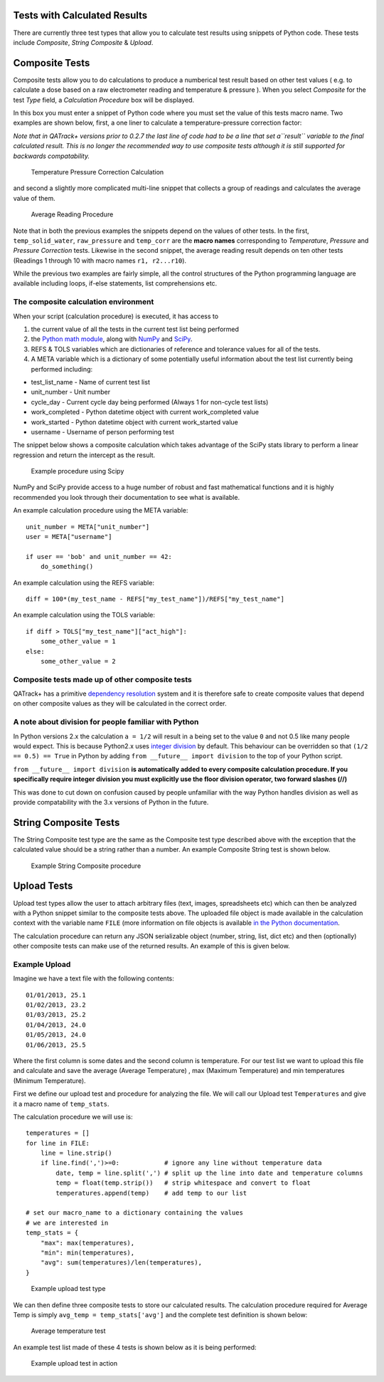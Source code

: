 Tests with Calculated Results
=============================

There are currently three test types that allow you to calculate test
results using snippets of Python code. These tests include *Composite*,
*String Composite* & *Upload*.

Composite Tests
===============

.. _composite_tests:

Composite tests allow you to do calculations to produce a numberical
test result based on other test values ( e.g. to calculate a dose based
on a raw electrometer reading and temperature & pressure ). When you
select *Composite* for the test *Type* field, a *Calculation Procedure*
box will be displayed.

In this box you must enter a snippet of Python code where you must set
the value of this tests macro name. Two examples are shown below, first,
a one liner to calculate a temperature-pressure correction factor:

*Note that in QATrack+ versions prior to 0.2.7 the last line of code had
to be a line that set a\ ``result`` variable to the final calculated
result. This is no longer the recommended way to use composite tests
although it is still supported for backwards compatability.*

.. figure:: images/ftp_procedure.png
   :alt: Temperature Pressure Correction Calculation

   Temperature Pressure Correction Calculation

and second a slightly more complicated multi-line snippet that collects
a group of readings and calculates the average value of them.

.. figure:: images/avg_reading_procedure.png
   :alt: Average Reading Procedure

   Average Reading Procedure

Note that in both the previous examples the snippets depend on the
values of other tests. In the first, ``temp_solid_water``,
``raw_pressure`` and ``temp_corr`` are the **macro names** corresponding
to *Temperature*, *Pressure* and *Pressure Correction* tests. Likewise
in the second snippet, the average reading result depends on ten other
tests (Readings 1 through 10 with macro names ``r1, r2...r10``).

While the previous two examples are fairly simple, all the control
structures of the Python programming language are available including
loops, if-else statements, list comprehensions etc.

The composite calculation environment
-------------------------------------

When your script (calculation procedure) is executed, it has access to

1. the current value of all the tests in the current test list being
   performed
2. the `Python math
   module <http://docs.python.org/2/library/math.html>`__, along with
   `NumPy <http://www.numpy.org/>`__ and
   `SciPy <http://www.scipy.org/>`__.
3. REFS & TOLS variables which are dictionaries of reference and
   tolerance values for all of the tests.
4. A META variable which is a dictionary of some potentially useful
   information about the test list currently being performed including:

-  test\_list\_name - Name of current test list
-  unit\_number - Unit number
-  cycle\_day - Current cycle day being performed (Always 1 for
   non-cycle test lists)
-  work\_completed - Python datetime object with current work\_completed
   value
-  work\_started - Python datetime object with current work\_started
   value
-  username - Username of person performing test

The snippet below shows a composite calculation which takes advantage of
the SciPy stats library to perform a linear regression and return the
intercept as the result.

.. figure:: images/scipy_procedure.png
   :alt: Example procedure using Scipy

   Example procedure using Scipy

NumPy and SciPy provide access to a huge number of robust and fast
mathematical functions and it is highly recommended you look through
their documentation to see what is available.

An example calculation procedure using the META variable:

::

    unit_number = META["unit_number"]
    user = META["username"]

    if user == 'bob' and unit_number == 42:
        do_something()

An example calculation using the REFS variable:

::

    diff = 100*(my_test_name - REFS["my_test_name"])/REFS["my_test_name"]

An example calculation using the TOLS variable:

::

    if diff > TOLS["my_test_name"]["act_high"]:
        some_other_value = 1
    else:
        some_other_value = 2

Composite tests made up of other composite tests
------------------------------------------------

QATrack+ has a primitive `dependency
resolution <http://en.wikipedia.org/wiki/Topological_sorting>`__ system
and it is therefore safe to create composite values that depend on other
composite values as they will be calculated in the correct order.

A note about division for people familiar with Python
-----------------------------------------------------

In Python versions 2.x the calculation ``a = 1/2`` will result in ``a``
being set to the value ``0`` and not 0.5 like many people would expect.
This is because Python2.x uses `integer
division <http://en.wikipedia.org/wiki/Integer_division#Division_of_integers>`__
by default. This behaviour can be overridden so that
``(1/2 == 0.5) == True`` in Python by adding
``from __future__ import division`` to the top of your Python script.

``from __future__ import division`` **is automatically added to every
composite calculation procedure. If you specifically require integer
division you must explicitly use the floor division operator, two
forward slashes (//)**

This was done to cut down on confusion caused by people unfamiliar with
the way Python handles division as well as provide compatability with
the 3.x versions of Python in the future.

String Composite Tests
======================

The String Composite test type are the same as the Composite test type
described above with the exception that the calculated value should be a
string rather than a number. An example Composite String test is shown
below.

.. figure:: images/string_composite_procedure.png
   :alt: Example String Composite procedure

   Example String Composite procedure

Upload Tests
============

Upload test types allow the user to attach arbitrary files (text,
images, spreadsheets etc) which can then be analyzed with a Python
snippet similar to the composite tests above. The uploaded file object
is made available in the calculation context with the variable name
``FILE`` (more information on file objects is available `in the Python
documentation <http://docs.python.org/2/library/stdtypes.html#file-objects>`__.

The calculation procedure can return any JSON serializable object
(number, string, list, dict etc) and then (optionally) other composite
tests can make use of the returned results. An example of this is given
below.

Example Upload
--------------

Imagine we have a text file with the following contents:

::

    01/01/2013, 25.1
    01/02/2013, 23.2
    01/03/2013, 25.2
    01/04/2013, 24.0
    01/05/2013, 24.0
    01/06/2013, 25.5

Where the first column is some dates and the second column is
temperature. For our test list we want to upload this file and calculate
and save the average (Average Temperature) , max (Maximum Temperature)
and min temperatures (Minimum Temperature).

First we define our upload test and procedure for analyzing the file. We
will call our Upload test ``Temperatures`` and give it a macro name of
``temp_stats``.

The calculation procedure we will use is:

::

    temperatures = []
    for line in FILE:
        line = line.strip()
        if line.find(',')>=0:            # ignore any line without temperature data
            date, temp = line.split(',') # split up the line into date and temperature columns
            temp = float(temp.strip())   # strip whitespace and convert to float
            temperatures.append(temp)    # add temp to our list

    # set our macro_name to a dictionary containing the values
    # we are interested in
    temp_stats = {
        "max": max(temperatures),
        "min": min(temperatures),
        "avg": sum(temperatures)/len(temperatures),
    }

.. figure:: images/upload_test_type.png
   :alt: Example upload test type

   Example upload test type

We can then define three composite tests to store our calculated
results. The calculation procedure required for Average Temp is simply
``avg_temp = temp_stats['avg']`` and the complete test definition is
shown below:

.. figure:: images/average_temp.png
   :alt: Average temperature test

   Average temperature test

An example test list made of these 4 tests is shown below as it is being
performed:

.. figure:: images/example_upload_perform.png
   :alt: Example upload test in action

   Example upload test in action
